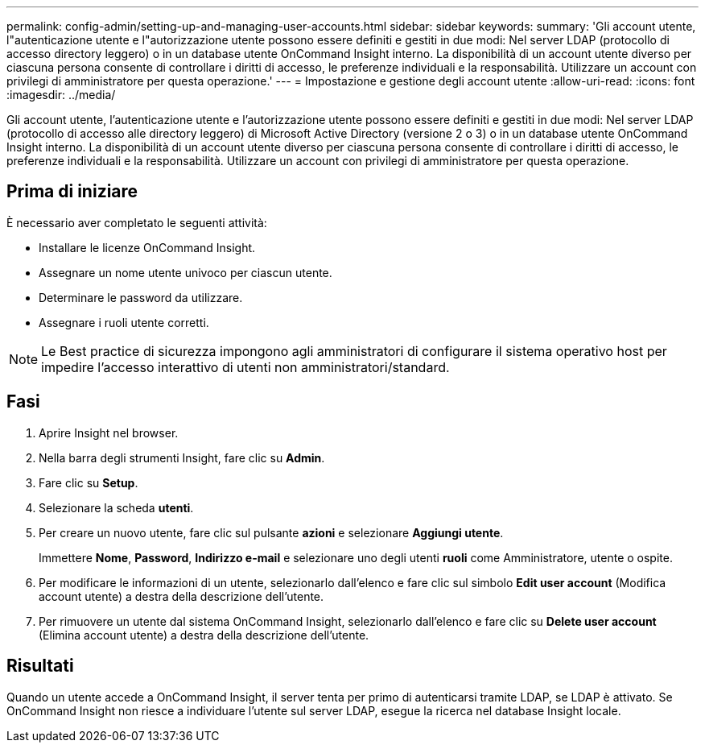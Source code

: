 ---
permalink: config-admin/setting-up-and-managing-user-accounts.html 
sidebar: sidebar 
keywords:  
summary: 'Gli account utente, l"autenticazione utente e l"autorizzazione utente possono essere definiti e gestiti in due modi: Nel server LDAP (protocollo di accesso directory leggero) o in un database utente OnCommand Insight interno. La disponibilità di un account utente diverso per ciascuna persona consente di controllare i diritti di accesso, le preferenze individuali e la responsabilità. Utilizzare un account con privilegi di amministratore per questa operazione.' 
---
= Impostazione e gestione degli account utente
:allow-uri-read: 
:icons: font
:imagesdir: ../media/


[role="lead"]
Gli account utente, l'autenticazione utente e l'autorizzazione utente possono essere definiti e gestiti in due modi: Nel server LDAP (protocollo di accesso alle directory leggero) di Microsoft Active Directory (versione 2 o 3) o in un database utente OnCommand Insight interno. La disponibilità di un account utente diverso per ciascuna persona consente di controllare i diritti di accesso, le preferenze individuali e la responsabilità. Utilizzare un account con privilegi di amministratore per questa operazione.



== Prima di iniziare

È necessario aver completato le seguenti attività:

* Installare le licenze OnCommand Insight.
* Assegnare un nome utente univoco per ciascun utente.
* Determinare le password da utilizzare.
* Assegnare i ruoli utente corretti.


[NOTE]
====
Le Best practice di sicurezza impongono agli amministratori di configurare il sistema operativo host per impedire l'accesso interattivo di utenti non amministratori/standard.

====


== Fasi

. Aprire Insight nel browser.
. Nella barra degli strumenti Insight, fare clic su *Admin*.
. Fare clic su *Setup*.
. Selezionare la scheda **utenti**.
. Per creare un nuovo utente, fare clic sul pulsante *azioni* e selezionare *Aggiungi utente*.
+
Immettere *Nome*, *Password*, *Indirizzo e-mail* e selezionare uno degli utenti *ruoli* come Amministratore, utente o ospite.

. Per modificare le informazioni di un utente, selezionarlo dall'elenco e fare clic sul simbolo *Edit user account* (Modifica account utente) a destra della descrizione dell'utente.
. Per rimuovere un utente dal sistema OnCommand Insight, selezionarlo dall'elenco e fare clic su *Delete user account* (Elimina account utente) a destra della descrizione dell'utente.




== Risultati

Quando un utente accede a OnCommand Insight, il server tenta per primo di autenticarsi tramite LDAP, se LDAP è attivato. Se OnCommand Insight non riesce a individuare l'utente sul server LDAP, esegue la ricerca nel database Insight locale.
